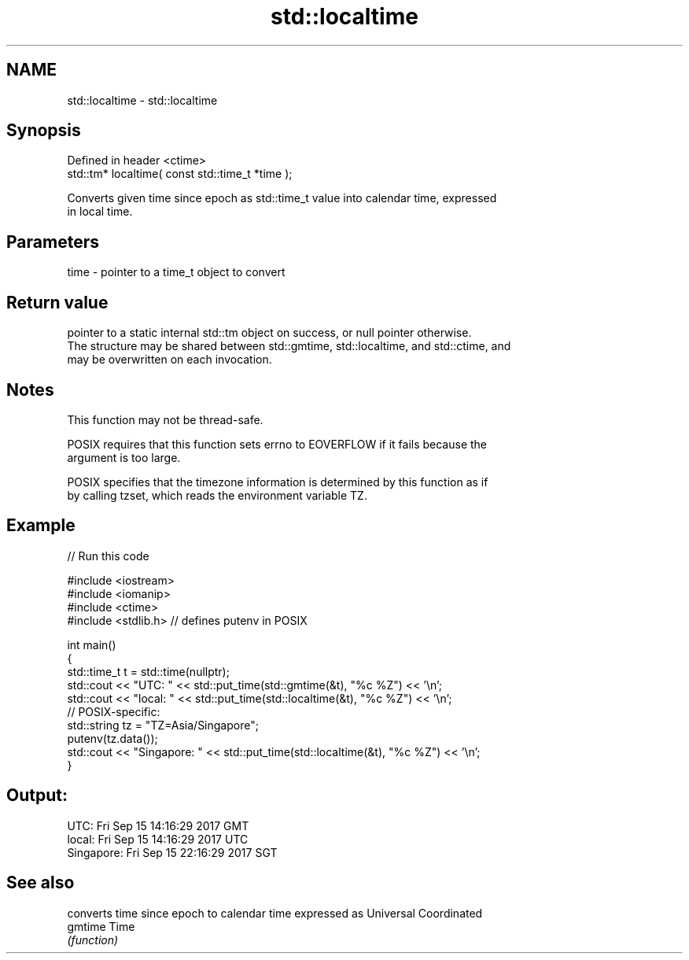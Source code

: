.TH std::localtime 3 "2019.08.27" "http://cppreference.com" "C++ Standard Libary"
.SH NAME
std::localtime \- std::localtime

.SH Synopsis
   Defined in header <ctime>
   std::tm* localtime( const std::time_t *time );

   Converts given time since epoch as std::time_t value into calendar time, expressed
   in local time.

.SH Parameters

   time - pointer to a time_t object to convert

.SH Return value

   pointer to a static internal std::tm object on success, or null pointer otherwise.
   The structure may be shared between std::gmtime, std::localtime, and std::ctime, and
   may be overwritten on each invocation.

.SH Notes

   This function may not be thread-safe.

   POSIX requires that this function sets errno to EOVERFLOW if it fails because the
   argument is too large.

   POSIX specifies that the timezone information is determined by this function as if
   by calling tzset, which reads the environment variable TZ.

.SH Example

   
// Run this code

 #include <iostream>
 #include <iomanip>
 #include <ctime>
 #include <stdlib.h> // defines putenv in POSIX

 int main()
 {
     std::time_t t = std::time(nullptr);
     std::cout << "UTC:       " << std::put_time(std::gmtime(&t), "%c %Z") << '\\n';
     std::cout << "local:     " << std::put_time(std::localtime(&t), "%c %Z") << '\\n';
     // POSIX-specific:
     std::string tz = "TZ=Asia/Singapore";
     putenv(tz.data());
     std::cout << "Singapore: " << std::put_time(std::localtime(&t), "%c %Z") << '\\n';
 }

.SH Output:

 UTC:       Fri Sep 15 14:16:29 2017 GMT
 local:     Fri Sep 15 14:16:29 2017 UTC
 Singapore: Fri Sep 15 22:16:29 2017 SGT

.SH See also

          converts time since epoch to calendar time expressed as Universal Coordinated
   gmtime Time
          \fI(function)\fP
